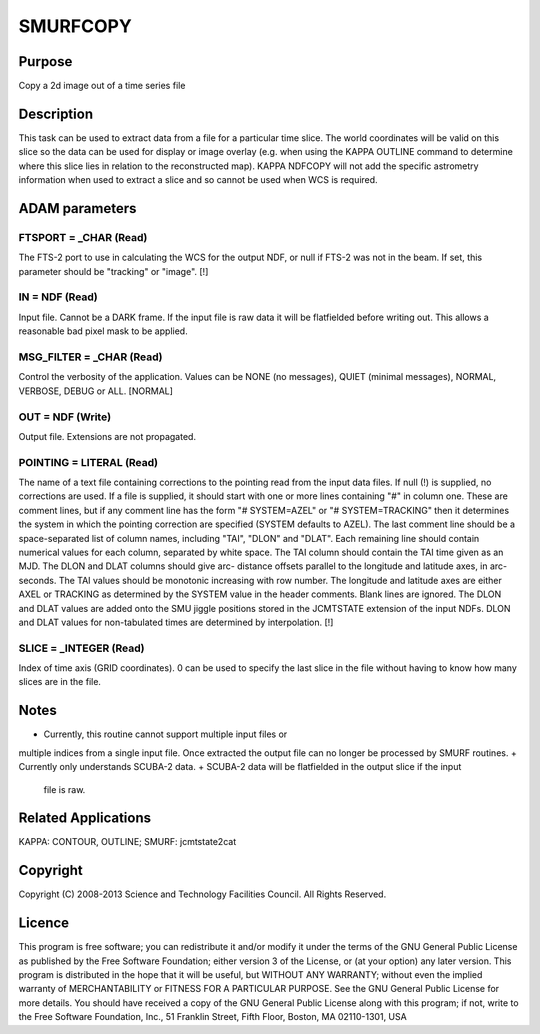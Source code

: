 

SMURFCOPY
=========


Purpose
~~~~~~~
Copy a 2d image out of a time series file


Description
~~~~~~~~~~~
This task can be used to extract data from a file for a particular
time slice. The world coordinates will be valid on this slice so the
data can be used for display or image overlay (e.g. when using the
KAPPA OUTLINE command to determine where this slice lies in relation
to the reconstructed map).
KAPPA NDFCOPY will not add the specific astrometry information when
used to extract a slice and so cannot be used when WCS is required.


ADAM parameters
~~~~~~~~~~~~~~~



FTSPORT = _CHAR (Read)
``````````````````````
The FTS-2 port to use in calculating the WCS for the output NDF, or
null if FTS-2 was not in the beam. If set, this parameter should be
"tracking" or "image". [!]



IN = NDF (Read)
```````````````
Input file. Cannot be a DARK frame. If the input file is raw data it
will be flatfielded before writing out. This allows a reasonable bad
pixel mask to be applied.



MSG_FILTER = _CHAR (Read)
`````````````````````````
Control the verbosity of the application. Values can be NONE (no
messages), QUIET (minimal messages), NORMAL, VERBOSE, DEBUG or ALL.
[NORMAL]



OUT = NDF (Write)
`````````````````
Output file. Extensions are not propagated.



POINTING = LITERAL (Read)
`````````````````````````
The name of a text file containing corrections to the pointing read
from the input data files. If null (!) is supplied, no corrections are
used. If a file is supplied, it should start with one or more lines
containing "#" in column one. These are comment lines, but if any
comment line has the form "# SYSTEM=AZEL" or "# SYSTEM=TRACKING" then
it determines the system in which the pointing correction are
specified (SYSTEM defaults to AZEL). The last comment line should be a
space-separated list of column names, including "TAI", "DLON" and
"DLAT". Each remaining line should contain numerical values for each
column, separated by white space. The TAI column should contain the
TAI time given as an MJD. The DLON and DLAT columns should give arc-
distance offsets parallel to the longitude and latitude axes, in arc-
seconds. The TAI values should be monotonic increasing with row
number. The longitude and latitude axes are either AXEL or TRACKING as
determined by the SYSTEM value in the header comments. Blank lines are
ignored. The DLON and DLAT values are added onto the SMU jiggle
positions stored in the JCMTSTATE extension of the input NDFs. DLON
and DLAT values for non-tabulated times are determined by
interpolation. [!]



SLICE = _INTEGER (Read)
```````````````````````
Index of time axis (GRID coordinates). 0 can be used to specify the
last slice in the file without having to know how many slices are in
the file.



Notes
~~~~~


+ Currently, this routine cannot support multiple input files or
multiple indices from a single input file. Once extracted the output
file can no longer be processed by SMURF routines.
+ Currently only understands SCUBA-2 data.
+ SCUBA-2 data will be flatfielded in the output slice if the input
  file is raw.




Related Applications
~~~~~~~~~~~~~~~~~~~~
KAPPA: CONTOUR, OUTLINE; SMURF: jcmtstate2cat


Copyright
~~~~~~~~~
Copyright (C) 2008-2013 Science and Technology Facilities Council. All
Rights Reserved.


Licence
~~~~~~~
This program is free software; you can redistribute it and/or modify
it under the terms of the GNU General Public License as published by
the Free Software Foundation; either version 3 of the License, or (at
your option) any later version.
This program is distributed in the hope that it will be useful, but
WITHOUT ANY WARRANTY; without even the implied warranty of
MERCHANTABILITY or FITNESS FOR A PARTICULAR PURPOSE. See the GNU
General Public License for more details.
You should have received a copy of the GNU General Public License
along with this program; if not, write to the Free Software
Foundation, Inc., 51 Franklin Street, Fifth Floor, Boston, MA
02110-1301, USA


